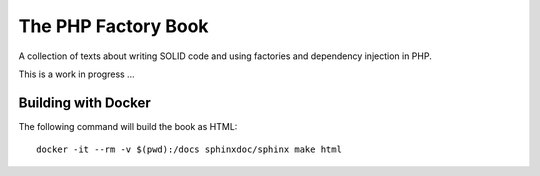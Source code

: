 The PHP Factory Book
====================

A collection of texts about writing SOLID code and using factories and
dependency injection in PHP.

This is a work in progress …

Building with Docker
--------------------

The following command will build the book as HTML::

    docker -it --rm -v $(pwd):/docs sphinxdoc/sphinx make html
